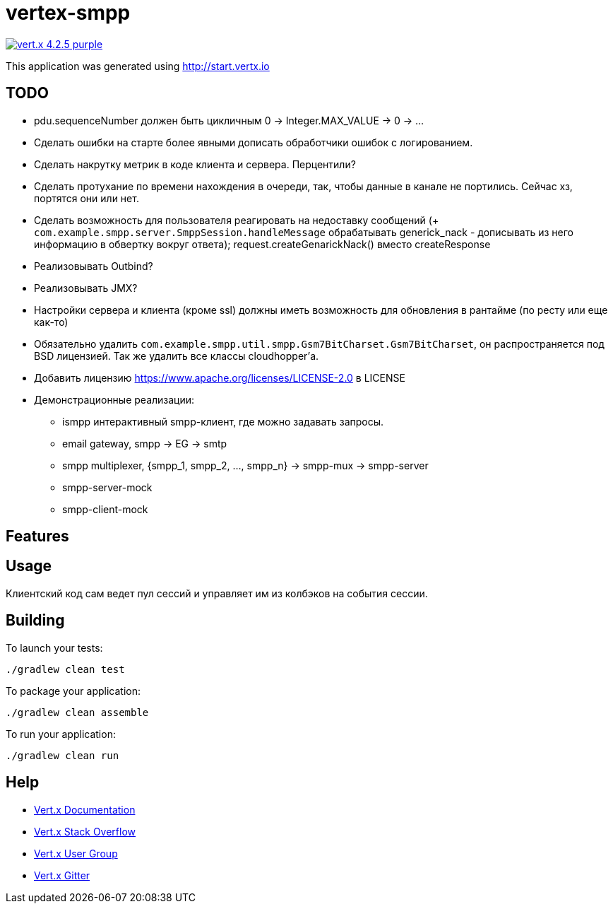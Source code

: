 = vertex-smpp

image:https://img.shields.io/badge/vert.x-4.2.5-purple.svg[link="https://vertx.io"]

This application was generated using http://start.vertx.io

== TODO
- pdu.sequenceNumber должен быть цикличным 0 -> Integer.MAX_VALUE -> 0 -> ...
- Сделать ошибки на старте более явными дописать обработчики ошибок с логированием.
- Сделать накрутку метрик в коде клиента и сервера. Перцентили?
- Сделать протухание по времени нахождения в очереди, так, чтобы данные в канале не портились. Сейчас хз, портятся они или нет.
- Сделать возможность для пользователя реагировать на недоставку сообщений (+ `com.example.smpp.server.SmppSession.handleMessage` обрабатывать generick_nack - дописывать из него информацию в обвертку вокруг ответа); request.createGenarickNack() вместо createResponse
- Реализовывать Outbind?
- Реализовывать JMX?
- Настройки сервера и клиента (кроме ssl) должны иметь возможность для обновления в рантайме (по ресту или еще как-то)
- Обязательно удалить `com.example.smpp.util.smpp.Gsm7BitCharset.Gsm7BitCharset`, он распространяется под BSD лицензией. Так же удалить все классы cloudhopper'а.
- Добавить лицензию https://www.apache.org/licenses/LICENSE-2.0 в LICENSE
- Демонстрационные реализации:
    * ismpp интерактивный smpp-клиент, где можно задавать запросы.
    * email gateway, smpp -> EG -> smtp
    * smpp multiplexer, {smpp_1, smpp_2, ..., smpp_n} -> smpp-mux -> smpp-server
    * smpp-server-mock
    * smpp-client-mock

== Features

== Usage
Клиентский код сам ведет пул сессий и управляет им из колбэков на события сессии.

== Building

To launch your tests:
[source,bash]
----
./gradlew clean test
----

To package your application:
[source,bash]
----
./gradlew clean assemble
----

To run your application:
[source,bash]
----
./gradlew clean run
----

== Help

* https://vertx.io/docs/[Vert.x Documentation]
* https://stackoverflow.com/questions/tagged/vert.x?sort=newest&pageSize=15[Vert.x Stack Overflow]
* https://groups.google.com/forum/?fromgroups#!forum/vertx[Vert.x User Group]
* https://gitter.im/eclipse-vertx/vertx-users[Vert.x Gitter]


